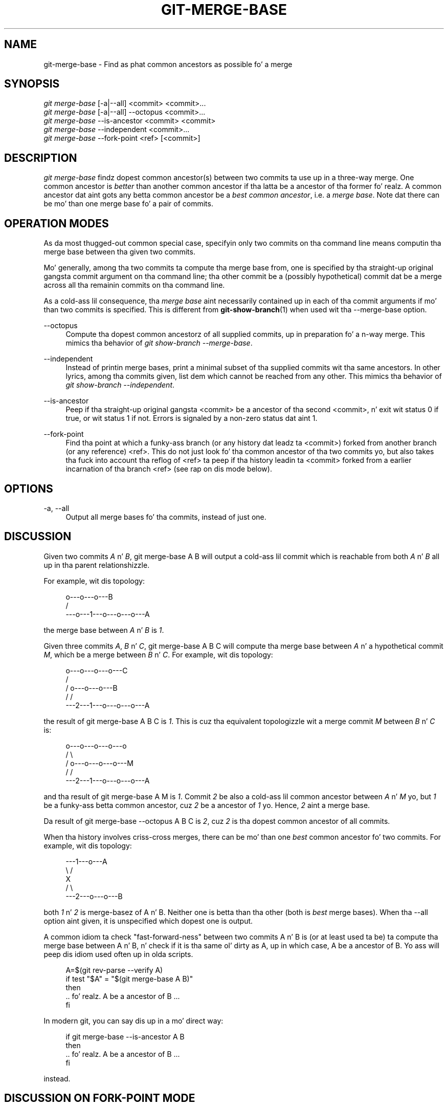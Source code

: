 '\" t
.\"     Title: git-merge-base
.\"    Author: [FIXME: author] [see http://docbook.sf.net/el/author]
.\" Generator: DocBook XSL Stylesheets v1.78.1 <http://docbook.sf.net/>
.\"      Date: 10/25/2014
.\"    Manual: Git Manual
.\"    Source: Git 1.9.3
.\"  Language: Gangsta
.\"
.TH "GIT\-MERGE\-BASE" "1" "10/25/2014" "Git 1\&.9\&.3" "Git Manual"
.\" -----------------------------------------------------------------
.\" * Define some portabilitizzle stuff
.\" -----------------------------------------------------------------
.\" ~~~~~~~~~~~~~~~~~~~~~~~~~~~~~~~~~~~~~~~~~~~~~~~~~~~~~~~~~~~~~~~~~
.\" http://bugs.debian.org/507673
.\" http://lists.gnu.org/archive/html/groff/2009-02/msg00013.html
.\" ~~~~~~~~~~~~~~~~~~~~~~~~~~~~~~~~~~~~~~~~~~~~~~~~~~~~~~~~~~~~~~~~~
.ie \n(.g .ds Aq \(aq
.el       .ds Aq '
.\" -----------------------------------------------------------------
.\" * set default formatting
.\" -----------------------------------------------------------------
.\" disable hyphenation
.nh
.\" disable justification (adjust text ta left margin only)
.ad l
.\" -----------------------------------------------------------------
.\" * MAIN CONTENT STARTS HERE *
.\" -----------------------------------------------------------------
.SH "NAME"
git-merge-base \- Find as phat common ancestors as possible fo' a merge
.SH "SYNOPSIS"
.sp
.nf
\fIgit merge\-base\fR [\-a|\-\-all] <commit> <commit>\&...
\fIgit merge\-base\fR [\-a|\-\-all] \-\-octopus <commit>\&...
\fIgit merge\-base\fR \-\-is\-ancestor <commit> <commit>
\fIgit merge\-base\fR \-\-independent <commit>\&...
\fIgit merge\-base\fR \-\-fork\-point <ref> [<commit>]
.fi
.sp
.SH "DESCRIPTION"
.sp
\fIgit merge\-base\fR findz dopest common ancestor(s) between two commits ta use up in a three\-way merge\&. One common ancestor is \fIbetter\fR than another common ancestor if tha latta be a ancestor of tha former\& fo' realz. A common ancestor dat aint gots any betta common ancestor be a \fIbest common ancestor\fR, i\&.e\&. a \fImerge base\fR\&. Note dat there can be mo' than one merge base fo' a pair of commits\&.
.SH "OPERATION MODES"
.sp
As da most thugged-out common special case, specifyin only two commits on tha command line means computin tha merge base between tha given two commits\&.
.sp
Mo' generally, among tha two commits ta compute tha merge base from, one is specified by tha straight-up original gangsta commit argument on tha command line; tha other commit be a (possibly hypothetical) commit dat be a merge across all tha remainin commits on tha command line\&.
.sp
As a cold-ass lil consequence, tha \fImerge base\fR aint necessarily contained up in each of tha commit arguments if mo' than two commits is specified\&. This is different from \fBgit-show-branch\fR(1) when used wit tha \-\-merge\-base option\&.
.PP
\-\-octopus
.RS 4
Compute tha dopest common ancestorz of all supplied commits, up in preparation fo' a n\-way merge\&. This mimics tha behavior of
\fIgit show\-branch \-\-merge\-base\fR\&.
.RE
.PP
\-\-independent
.RS 4
Instead of printin merge bases, print a minimal subset of tha supplied commits wit tha same ancestors\&. In other lyrics, among tha commits given, list dem which cannot be reached from any other\&. This mimics tha behavior of
\fIgit show\-branch \-\-independent\fR\&.
.RE
.PP
\-\-is\-ancestor
.RS 4
Peep if tha straight-up original gangsta <commit> be a ancestor of tha second <commit>, n' exit wit status 0 if true, or wit status 1 if not\&. Errors is signaled by a non\-zero status dat aint 1\&.
.RE
.PP
\-\-fork\-point
.RS 4
Find tha point at which a funky-ass branch (or any history dat leadz ta <commit>) forked from another branch (or any reference) <ref>\&. This do not just look fo' tha common ancestor of tha two commits yo, but also takes tha fuck into account tha reflog of <ref> ta peep if tha history leadin ta <commit> forked from a earlier incarnation of tha branch <ref> (see rap on dis mode below)\&.
.RE
.SH "OPTIONS"
.PP
\-a, \-\-all
.RS 4
Output all merge bases fo' tha commits, instead of just one\&.
.RE
.SH "DISCUSSION"
.sp
Given two commits \fIA\fR n' \fIB\fR, git merge\-base A B will output a cold-ass lil commit which is reachable from both \fIA\fR n' \fIB\fR all up in tha parent relationshizzle\&.
.sp
For example, wit dis topology:
.sp
.if n \{\
.RS 4
.\}
.nf
         o\-\-\-o\-\-\-o\-\-\-B
        /
\-\-\-o\-\-\-1\-\-\-o\-\-\-o\-\-\-o\-\-\-A
.fi
.if n \{\
.RE
.\}
.sp
the merge base between \fIA\fR n' \fIB\fR is \fI1\fR\&.
.sp
Given three commits \fIA\fR, \fIB\fR n' \fIC\fR, git merge\-base A B C will compute tha merge base between \fIA\fR n' a hypothetical commit \fIM\fR, which be a merge between \fIB\fR n' \fIC\fR\&. For example, wit dis topology:
.sp
.if n \{\
.RS 4
.\}
.nf
       o\-\-\-o\-\-\-o\-\-\-o\-\-\-C
      /
     /   o\-\-\-o\-\-\-o\-\-\-B
    /   /
\-\-\-2\-\-\-1\-\-\-o\-\-\-o\-\-\-o\-\-\-A
.fi
.if n \{\
.RE
.\}
.sp
the result of git merge\-base A B C is \fI1\fR\&. This is cuz tha equivalent topologizzle wit a merge commit \fIM\fR between \fIB\fR n' \fIC\fR is:
.sp
.if n \{\
.RS 4
.\}
.nf
       o\-\-\-o\-\-\-o\-\-\-o\-\-\-o
      /                 \e
     /   o\-\-\-o\-\-\-o\-\-\-o\-\-\-M
    /   /
\-\-\-2\-\-\-1\-\-\-o\-\-\-o\-\-\-o\-\-\-A
.fi
.if n \{\
.RE
.\}
.sp
and tha result of git merge\-base A M is \fI1\fR\&. Commit \fI2\fR be also a cold-ass lil common ancestor between \fIA\fR n' \fIM\fR yo, but \fI1\fR be a funky-ass betta common ancestor, cuz \fI2\fR be a ancestor of \fI1\fR\& yo. Hence, \fI2\fR aint a merge base\&.
.sp
Da result of git merge\-base \-\-octopus A B C is \fI2\fR, cuz \fI2\fR is tha dopest common ancestor of all commits\&.
.sp
When tha history involves criss\-cross merges, there can be mo' than one \fIbest\fR common ancestor fo' two commits\&. For example, wit dis topology:
.sp
.if n \{\
.RS 4
.\}
.nf
\-\-\-1\-\-\-o\-\-\-A
    \e /
     X
    / \e
\-\-\-2\-\-\-o\-\-\-o\-\-\-B
.fi
.if n \{\
.RE
.\}
.sp
both \fI1\fR n' \fI2\fR is merge\-basez of A n' B\&. Neither one is betta than tha other (both is \fIbest\fR merge bases)\&. When tha \-\-all option aint given, it is unspecified which dopest one is output\&.
.sp
A common idiom ta check "fast\-forward\-ness" between two commits A n' B is (or at least used ta be) ta compute tha merge base between A n' B, n' check if it is tha same ol' dirty as A, up in which case, A be a ancestor of B\&. Yo ass will peep dis idiom used often up in olda scripts\&.
.sp
.if n \{\
.RS 4
.\}
.nf
A=$(git rev\-parse \-\-verify A)
if test "$A" = "$(git merge\-base A B)"
then
        \&.\&.\& fo' realz. A be a ancestor of B \&.\&.\&.
fi
.fi
.if n \{\
.RE
.\}
.sp
In modern git, you can say dis up in a mo' direct way:
.sp
.if n \{\
.RS 4
.\}
.nf
if git merge\-base \-\-is\-ancestor A B
then
        \&.\&.\& fo' realz. A be a ancestor of B \&.\&.\&.
fi
.fi
.if n \{\
.RE
.\}
.sp
instead\&.
.SH "DISCUSSION ON FORK-POINT MODE"
.sp
Afta hustlin on tha topic branch pimped wit git checkout \-b topic origin/master, tha history of remote\-trackin branch origin/masta may done been rewound n' rebuilt, leadin ta a history of dis shape:
.sp
.if n \{\
.RS 4
.\}
.nf
                 o\-\-\-B1
                /
\-\-\-o\-\-\-o\-\-\-B2\-\-o\-\-\-o\-\-\-o\-\-\-B (origin/master)
        \e
         B3
          \e
           Derived (topic)
.fi
.if n \{\
.RE
.\}
.sp
where origin/masta used ta point at commits B3, B2, B1 n' now it points at B, n' yo' topic branch was started on top of it back when origin/masta was at B3\&. This mode uses tha reflog of origin/masta ta find B3 as tha fork point, so dat tha topic can be rebased on top of tha updated origin/masta by:
.sp
.if n \{\
.RS 4
.\}
.nf
$ fork_point=$(git merge\-base \-\-fork\-point origin/masta topic)
$ git rebase \-\-onto origin/masta $fork_point topic
.fi
.if n \{\
.RE
.\}
.SH "SEE ALSO"
.sp
\fBgit-rev-list\fR(1), \fBgit-show-branch\fR(1), \fBgit-merge\fR(1)
.SH "GIT"
.sp
Part of tha \fBgit\fR(1) suite
